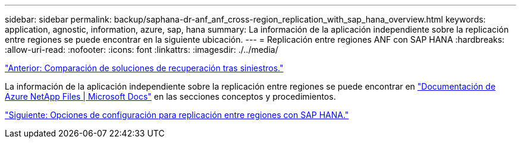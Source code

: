 ---
sidebar: sidebar 
permalink: backup/saphana-dr-anf_anf_cross-region_replication_with_sap_hana_overview.html 
keywords: application, agnostic, information, azure, sap, hana 
summary: La información de la aplicación independiente sobre la replicación entre regiones se puede encontrar en la siguiente ubicación. 
---
= Replicación entre regiones ANF con SAP HANA
:hardbreaks:
:allow-uri-read: 
:nofooter: 
:icons: font
:linkattrs: 
:imagesdir: ./../media/


link:saphana-dr-anf_disaster_recovery_solution_comparison.html["Anterior: Comparación de soluciones de recuperación tras siniestros."]

La información de la aplicación independiente sobre la replicación entre regiones se puede encontrar en https://docs.microsoft.com/en-us/azure/azure-netapp-files/["Documentación de Azure NetApp Files | Microsoft Docs"^] en las secciones conceptos y procedimientos.

link:saphana-dr-anf_configuration_options_for_cross-region_replication_with_sap_hana.html["Siguiente: Opciones de configuración para replicación entre regiones con SAP HANA."]
